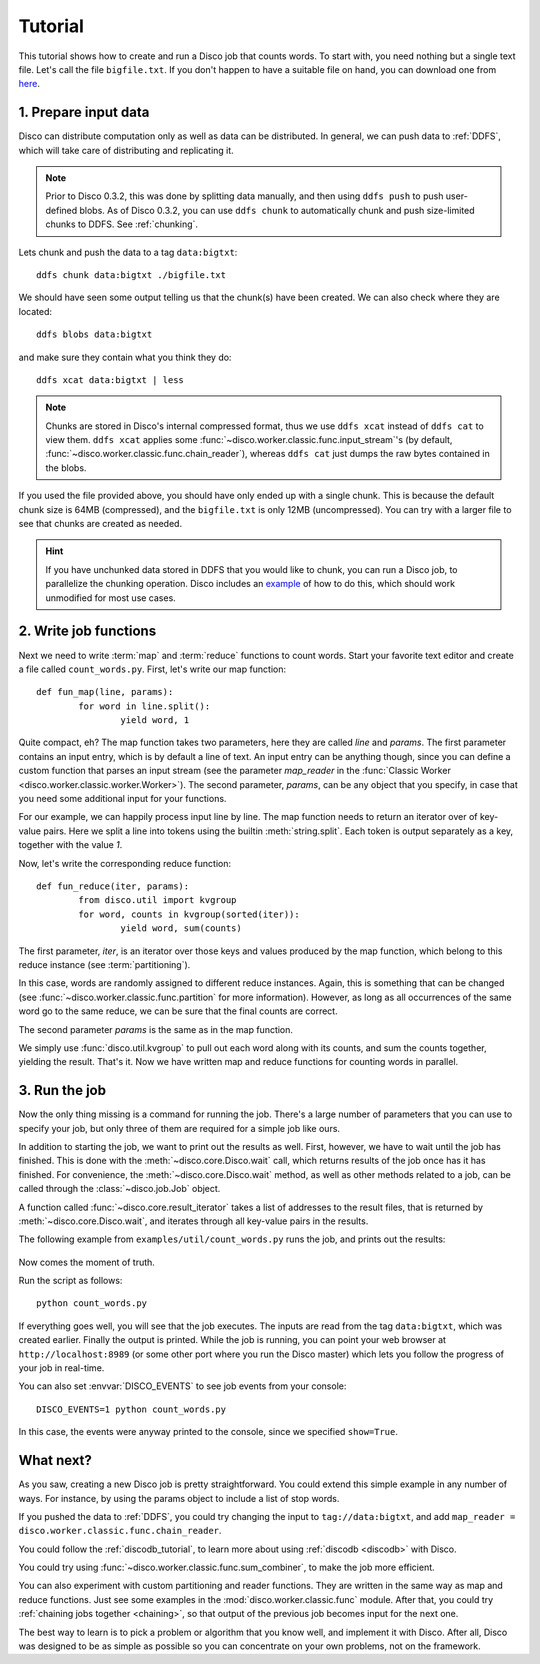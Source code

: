 
.. _tutorial:

Tutorial
========

This tutorial shows how to create and run a Disco job that counts words.
To start with, you need nothing but a single text file.
Let's call the file ``bigfile.txt``.
If you don't happen to have a suitable file on hand,
you can download one from `here <http://discoproject.org/media/text/bigfile.txt>`_.

1. Prepare input data
---------------------

Disco can distribute computation only as well as data can be distributed.
In general, we can push data to :ref:`DDFS`,
which will take care of distributing and replicating it.

.. note::
   Prior to Disco 0.3.2, this was done by splitting data manually,
   and then using ``ddfs push`` to push user-defined blobs.
   As of Disco 0.3.2, you can use ``ddfs chunk``
   to automatically chunk and push size-limited chunks to DDFS.
   See :ref:`chunking`.

Lets chunk and push the data to a tag ``data:bigtxt``::

      ddfs chunk data:bigtxt ./bigfile.txt

We should have seen some output telling us that the chunk(s) have been created.
We can also check where they are located::

    ddfs blobs data:bigtxt

and make sure they contain what you think they do::

    ddfs xcat data:bigtxt | less

.. note::
   Chunks are stored in Disco's internal compressed format,
   thus we use ``ddfs xcat`` instead of ``ddfs cat`` to view them.
   ``ddfs xcat`` applies some
   :func:`~disco.worker.classic.func.input_stream`\'s
   (by default, :func:`~disco.worker.classic.func.chain_reader`),
   whereas ``ddfs cat`` just dumps the raw bytes contained in the blobs.

If you used the file provided above,
you should have only ended up with a single chunk.
This is because the default chunk size is 64MB (compressed),
and the ``bigfile.txt`` is only 12MB (uncompressed).
You can try with a larger file to see that chunks are created as needed.

.. hint::
   If you have unchunked data stored in DDFS that you would like to chunk,
   you can run a Disco job, to parallelize the chunking operation.
   Disco includes an `example`_ of how to do this,
   which should work unmodified for most use cases.

.. _example: https://github.com/tuulos/disco/blob/master/examples/util/chunk.py

2. Write job functions
----------------------

Next we need to write :term:`map` and :term:`reduce` functions to count words.
Start your favorite text editor and create a file called ``count_words.py``.
First, let's write our map function::

        def fun_map(line, params):
                for word in line.split():
                        yield word, 1

Quite compact, eh?
The map function takes two parameters, here they are called *line* and *params*.
The first parameter contains an input entry, which is by default a line of text.
An input entry can be anything though,
since you can define a custom function that parses an input stream
(see the parameter *map_reader* in the
:func:`Classic Worker <disco.worker.classic.worker.Worker>`).
The second parameter, *params*, can be any object that you specify,
in case that you need some additional input for your functions.

For our example, we can happily process input line by line.
The map function needs to return an iterator over of key-value pairs.
Here we split a line into tokens using the builtin :meth:`string.split`.
Each token is output separately as a key, together with the value *1*.

Now, let's write the corresponding reduce function::

        def fun_reduce(iter, params):
                from disco.util import kvgroup
                for word, counts in kvgroup(sorted(iter)):
                        yield word, sum(counts)

The first parameter, *iter*,
is an iterator over those keys and values produced by the map function,
which belong to this reduce instance (see :term:`partitioning`).

In this case, words are randomly assigned to different reduce instances.
Again, this is something that can be changed
(see :func:`~disco.worker.classic.func.partition` for more information).
However, as long as all occurrences of the same word go to the same reduce,
we can be sure that the final counts are correct.

The second parameter *params* is the same as in the map function.

We simply use :func:`disco.util.kvgroup` to pull out each word along with its counts,
and sum the counts together, yielding the result.
That's it.
Now we have written map and reduce functions for counting words in parallel.

3. Run the job
--------------

Now the only thing missing is a command for running the job.
There's a large number of parameters that you can use to specify your job,
but only three of them are required for a simple job like ours.

In addition to starting the job, we want to print out the results as well.
First, however, we have to wait until the job has finished.
This is done with the :meth:`~disco.core.Disco.wait` call,
which returns results of the job once has it has finished.
For convenience, the :meth:`~disco.core.Disco.wait` method,
as well as other methods related to a job,
can be called through the :class:`~disco.job.Job` object.

A function called :func:`~disco.core.result_iterator` takes
a list of addresses to the result files, that is returned by
:meth:`~disco.core.Disco.wait`,
and iterates through all key-value pairs in the results.

The following example from ``examples/util/count_words.py`` runs the job,
and prints out the results:

    .. literalinclude:: ../../examples/util/count_words.py

Now comes the moment of truth.

Run the script as follows::

        python count_words.py

If everything goes well, you will see that the job executes.
The inputs are read from the tag ``data:bigtxt``, which was created earlier.
Finally the output is printed.
While the job is running, you can point your web
browser at ``http://localhost:8989`` (or some other port where you run the
Disco master) which lets you follow the progress of your job in real-time.

You can also set :envvar:`DISCO_EVENTS` to see job events from your console::

       DISCO_EVENTS=1 python count_words.py

In this case, the events were anyway printed to the console,
since we specified ``show=True``.

What next?
----------

As you saw, creating a new Disco job is pretty straightforward.
You could extend this simple example in any number of ways.
For instance, by using the params object to include a list of stop words.

If you pushed the data to :ref:`DDFS`,
you could try changing the input to ``tag://data:bigtxt``,
and add ``map_reader = disco.worker.classic.func.chain_reader``.

You could follow the :ref:`discodb_tutorial`,
to learn more about using :ref:`discodb <discodb>` with Disco.

You could try using :func:`~disco.worker.classic.func.sum_combiner`,
to make the job more efficient.

You can also experiment with custom partitioning and reader functions.
They are written in the same way as map and reduce functions.
Just see some examples in the :mod:`disco.worker.classic.func` module.
After that, you could try :ref:`chaining jobs together <chaining>`,
so that output of the previous job becomes input for the next one.

The best way to learn is to pick a problem or algorithm that you know
well, and implement it with Disco. After all, Disco was designed to
be as simple as possible so you can concentrate on your own problems,
not on the framework.
